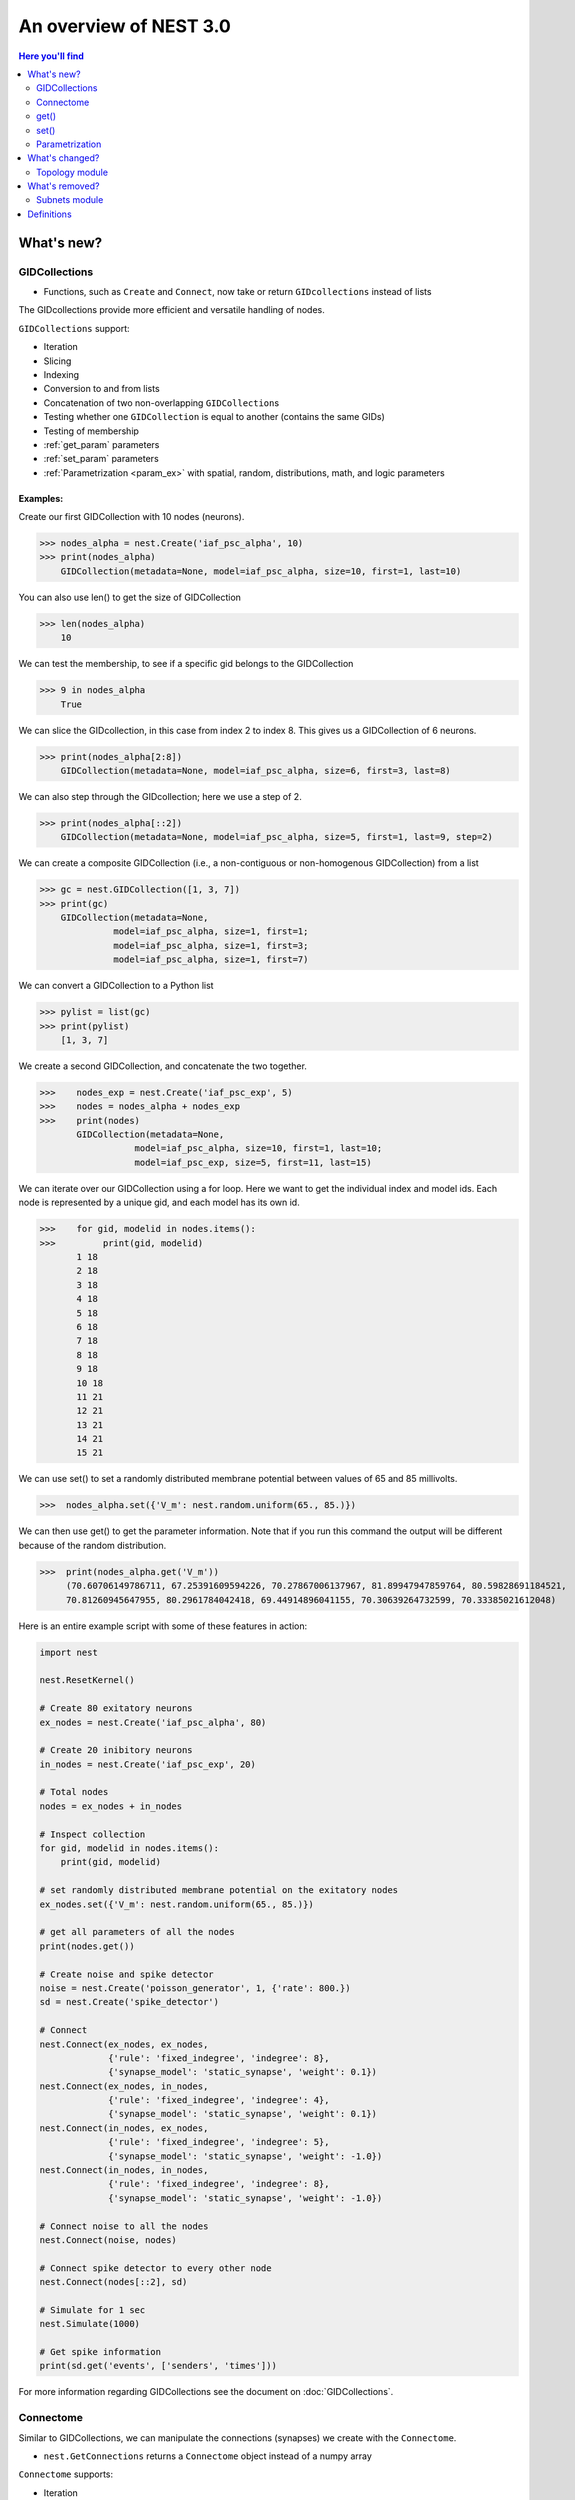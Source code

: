 An overview of NEST 3.0
=======================

.. contents:: Here you'll find
   :local:
   :depth: 2

.. seealso::

  See the :doc:`nest2_vs_3` to see a full list of functions that have changed


What's new?
------------

.. _gid:

GIDCollections
~~~~~~~~~~~~~~~~~~~~

- Functions, such as ``Create`` and ``Connect``,  now take or return ``GIDcollections`` instead of lists

The GIDcollections provide more efficient and versatile handling of nodes.

``GIDCollections`` support:

-  Iteration
-  Slicing
-  Indexing
-  Conversion to and from lists
-  Concatenation of two non-overlapping ``GIDCollection``\ s
-  Testing whether one ``GIDCollection`` is equal to another (contains the
   same GIDs)
-  Testing of membership
-  :ref:`get_param` parameters
-  :ref:`set_param` parameters
-  :ref:`Parametrization <param_ex>`  with spatial, random, distributions, math, and logic parameters


Examples:
^^^^^^^^^^

Create our first GIDCollection with 10 nodes (neurons).

>>> nodes_alpha = nest.Create('iaf_psc_alpha', 10)
>>> print(nodes_alpha)
    GIDCollection(metadata=None, model=iaf_psc_alpha, size=10, first=1, last=10)

You can also use len() to get the size of GIDCollection

>>> len(nodes_alpha)
    10

We can test the membership, to see if a specific gid belongs to the GIDCollection

>>> 9 in nodes_alpha
    True

We can slice the GIDcollection, in this case from index 2 to index 8. This gives us a GIDCollection of 6 neurons.

>>> print(nodes_alpha[2:8])
    GIDCollection(metadata=None, model=iaf_psc_alpha, size=6, first=3, last=8)

We can also step through the GIDcollection; here we use a step of 2.

>>> print(nodes_alpha[::2])
    GIDCollection(metadata=None, model=iaf_psc_alpha, size=5, first=1, last=9, step=2)

We can create a composite GIDCollection (i.e., a non-contiguous or non-homogenous GIDCollection) from a list

>>> gc = nest.GIDCollection([1, 3, 7])
>>> print(gc)
    GIDCollection(metadata=None,
              model=iaf_psc_alpha, size=1, first=1;
              model=iaf_psc_alpha, size=1, first=3;
              model=iaf_psc_alpha, size=1, first=7)

We can convert a GIDCollection to a Python list

>>> pylist = list(gc)
>>> print(pylist)
    [1, 3, 7]

We create a second GIDCollection, and concatenate the two together.

>>>    nodes_exp = nest.Create('iaf_psc_exp', 5)
>>>    nodes = nodes_alpha + nodes_exp
>>>    print(nodes)
       GIDCollection(metadata=None,
                  model=iaf_psc_alpha, size=10, first=1, last=10;
                  model=iaf_psc_exp, size=5, first=11, last=15)

We can iterate over our GIDCollection using a for loop. Here we want to get the individual index and model ids. Each node is represented
by a unique gid, and each model has its own id.


>>>    for gid, modelid in nodes.items():
>>>         print(gid, modelid)
       1 18
       2 18
       3 18
       4 18
       5 18
       6 18
       7 18
       8 18
       9 18
       10 18
       11 21
       12 21
       13 21
       14 21
       15 21

We can use set() to set a randomly distributed membrane potential between values of 65 and 85 millivolts.

>>>  nodes_alpha.set({'V_m': nest.random.uniform(65., 85.)})

We can then use get() to get the parameter information. Note that if you run
this command the output will be different because of the random distribution.

>>>  print(nodes_alpha.get('V_m'))
     (70.60706149786711, 67.25391609594226, 70.27867006137967, 81.89947947859764, 80.59828691184521,
     70.81260945647955, 80.2961784042418, 69.44914896041155, 70.30639264732599, 70.33385021612048)

Here is an entire example script with some of these features in action:

.. code:: python

   import nest

   nest.ResetKernel()

   # Create 80 exitatory neurons
   ex_nodes = nest.Create('iaf_psc_alpha', 80)

   # Create 20 inibitory neurons
   in_nodes = nest.Create('iaf_psc_exp', 20)

   # Total nodes
   nodes = ex_nodes + in_nodes

   # Inspect collection
   for gid, modelid in nodes.items():
       print(gid, modelid)

   # set randomly distributed membrane potential on the exitatory nodes
   ex_nodes.set({'V_m': nest.random.uniform(65., 85.)})

   # get all parameters of all the nodes
   print(nodes.get())

   # Create noise and spike detector
   noise = nest.Create('poisson_generator', 1, {'rate': 800.})
   sd = nest.Create('spike_detector')

   # Connect
   nest.Connect(ex_nodes, ex_nodes,
                {'rule': 'fixed_indegree', 'indegree': 8},
                {'synapse_model': 'static_synapse', 'weight': 0.1})
   nest.Connect(ex_nodes, in_nodes,
                {'rule': 'fixed_indegree', 'indegree': 4},
                {'synapse_model': 'static_synapse', 'weight': 0.1})
   nest.Connect(in_nodes, ex_nodes,
                {'rule': 'fixed_indegree', 'indegree': 5},
                {'synapse_model': 'static_synapse', 'weight': -1.0})
   nest.Connect(in_nodes, in_nodes,
                {'rule': 'fixed_indegree', 'indegree': 8},
                {'synapse_model': 'static_synapse', 'weight': -1.0})

   # Connect noise to all the nodes
   nest.Connect(noise, nodes)

   # Connect spike detector to every other node
   nest.Connect(nodes[::2], sd)

   # Simulate for 1 sec
   nest.Simulate(1000)

   # Get spike information
   print(sd.get('events', ['senders', 'times']))

For more information regarding GIDCollections see the document on :doc:`GIDCollections`.

.. _connectome:

Connectome
~~~~~~~~~~

Similar to GIDCollections, we can manipulate the connections (synapses) we create with the ``Connectome``.

-  ``nest.GetConnections`` returns a ``Connectome`` object  instead of a numpy array

``Connectome`` supports:

-  Iteration
-  Test for equality
-  ``len``
-  :ref:`get_param` parameters
-  :ref:`set_param` parameters

.. seealso::

    You can find a :doc:`full example <../examples/connectome>` in our example network page


Examples
^^^^^^^^

We can connect two GIDCollections, with a connection rule. In this case, we use 'one_to_one'.

>>> nest.Connect(nodes_alpha, nodes_alpha, 'one_to_one')
>>> conns = nest.GetConnections()
>>> print(conns)
    *--------*--------------------------------*
    | source | 1, 2, 3, 4, 5, 6, 7, 8, 9, 10, |
    *--------*--------------------------------*
    | target | 1, 2, 3, 4, 5, 6, 7, 8, 9, 10, |
    *--------*--------------------------------*

You can use the len() function to return the number of connections

.. code-block:: ipython

    nest.ResetKernel()

    positions = nest.spatial.free(nest.random.uniform(), num_dimensions=2)
    layer = nest.Create('iaf_psc_alpha', 10, positions=positions)

    nest.Connect(layer, layer)

>>>    len(nest.GetConnections())
       100

We can also set synapse specifications, such as weight and use the get() function to store the weights of the connections.

.. code-block:: ipython

    nest.ResetKernel()

    n = nest.Create('iaf_psc_alpha', 200)
    nest.Connect(n, n, syn_spec={'weight': nest.random.exponential(scale=0.4)})

    conns = nest.GetConnections()
    weights = conns.get('weight')

>>>    print(weights[:10])
       [0.21088282805971265, 0.15657555664733017, 0.6554309097531537, 0.37681366198069244, 0.7558248149006221, 0.4509586111884833, 0.0849105474425321, 1.5868739883995078, 0.04972731121045684, 0.2983155067483565]


.. code:: python

   nest.ResetKernel()

   # Create nodes and connect
   nodes = nest.Create('iaf_psc_alpha', 10)

   nest.Connect(nodes, nodes, 'one_to_one')

   # Get Connectome and set weight distribution
   conns = nest.GetConnections()
   conns.set('weight', [1., 2., 3., 4., 5., 6., 7., 8., 9. ,10.])

   # Simulate
   nest.Simulate(100.)

   # Get sources and weights
   print(conns.get(['source', 'weight']))


.. _get_param:

get()
~~~~~~

``get`` Returns all parameters in the collection in a dictionary
with lists.

Get the parameters of the first 3 nodes

>>>    nodes_exp = nest.Create('iaf_psc_exp', 5)
>>>    nodes_exp[:3].get()
       {'archiver_length': (0, 0, 0),
        'beta_Ca': (0.001, 0.001, 0.001),
        'C_m': (250.0, 250.0, 250.0),
        'Ca': (0.0, 0.0, 0.0),
        'delta': (0.0, 0.0, 0.0),
        'E_L': (-70.0, -70.0, -70.0),
        'element_type': ('neuron', 'neuron', 'neuron'),
        'frozen': (False, False, False),
        'global_id': (11, 12, 13),
        'I_e': (0.0, 0.0, 0.0),
        'local': (True, True, True),
        'model': ('iaf_psc_exp', 'iaf_psc_exp', 'iaf_psc_exp'),
        'node_uses_wfr': (False, False, False),
        'post_trace': (0.0, 0.0, 0.0),
        'recordables': (('I_syn_ex',
          'I_syn_in',
          'V_m',
          'weighted_spikes_ex',
          'weighted_spikes_in'),
         ('I_syn_ex', 'I_syn_in', 'V_m', 'weighted_spikes_ex', 'weighted_spikes_in'),
         ('I_syn_ex', 'I_syn_in', 'V_m', 'weighted_spikes_ex', 'weighted_spikes_in')),
        'rho': (0.01, 0.01, 0.01),
        'supports_precise_spikes': (False, False, False),
        'synaptic_elements': ({}, {}, {}),
        't_ref': (2.0, 2.0, 2.0),
        't_spike': (-1.0, -1.0, -1.0),
        'tau_Ca': (10000.0, 10000.0, 10000.0),
        'tau_m': (10.0, 10.0, 10.0),
        'tau_minus': (20.0, 20.0, 20.0),
        'tau_minus_triplet': (110.0, 110.0, 110.0),
        'tau_syn_ex': (2.0, 2.0, 2.0),
        'tau_syn_in': (2.0, 2.0, 2.0),
        'thread': (0, 0, 0),
        'thread_local_id': (-1, -1, -1),
        'V_m': (-70.0, -70.0, -70.0),
        'V_reset': (-70.0, -70.0, -70.0),
        'V_th': (-55.0, -55.0, -55.0),
        'vp': (0, 0, 0)}


* ``nodes.get([parameter_name_1, parameter_name_2, ... , parameter_name_n])``

Get the parameters `V_m` and `V_reset` of all nodes

>>>    nodes = nest.Create('iaf_psc_alpha', 10, {'V_m': -55.})
>>>    nodes.get(['V_m', 'V_reset'])
       {'V_m': (-55.0, -55.0, -55.0, -55.0, -55.0, -55.0, -55.0, -55.0, -55.0, -55.0),
        'V_reset': (-65.0,
         -64.0,
         -63.0,
         -62.0,
         -61.0,
         -60.0,
         -59.0,
         -58.0,
         -57.0,
         -56.0)}



You can also specify the output format (pandas, JSON currently
implemented):

* ``nodes.get(output)``
* ``nodes.get(parameter_name, output)``
* ``nodes.get([parameter_name_1, parameter_name_2, ... , parameter_name_n], output)``
* ``nodes.get(parameter_name, property_name, output)``
* ``nodes.get(parameter_name, [property_name_1, ... , property_name_n], output)``

.. _set_param:

set()
~~~~~~

* ``nodes.set(parameter_name, parameter_value)``
* ``nodes.set(parameter_name, [parameter_val_1, parameter_val_2, ... , parameter_val_n])``
* ``nodes.set(parameter_dict)``
* ``nodes.set([parameter_dict_1, parameter_dict_2, ... , parameter_dict_n])``

We can set the the values of a parameter by iterating over each node

Examples
^^^^^^^^

>>>    nodes.set({'V_reset': [-65.0 + n for n in range(10)]})
>>>    nodes.get(['V_m', 'V_reset'])
       {'V_m': (-55.0, -55.0, -55.0, -55.0, -55.0, -55.0, -55.0, -55.0, -55.0, -55.0),
        'V_reset': (-65.0,
         -64.0,
         -63.0,
         -62.0,
         -61.0,
         -60.0,
         -59.0,
         -58.0,
         -57.0,
         -56.0)}

.. _param_ex:

Parametrization
~~~~~~~~~~~~~~~~~

We have expanded the functionality of parameters, using a simpler and more intuitive syntax.

.. _random_ex:

Random
^^^^^^^

-  ``nest.random.exponential``
-  ``nest.random.lognormal``
-  ``nest.random.normal``
-  ``nest.random.uniform``

.. code-block:: ipython

    nest.ResetKernel()

    n = nest.Create('iaf_psc_alpha', 10000, {'V_m': nest.random.normal(loc=-60., scale=10.)})

    gids = n.get('global_id')
    v_m = n.get('V_m')
    fig, ax = plt.subplots(figsize=(12, 6),
                           gridspec_kw={'width_ratios':
                                        [3, 1]},
                           ncols=2,
                           sharey=True)
    ax[0].plot(gids, v_m, '.', alpha=0.5, ms=3.5)
    ax[0].set_xlabel('GID');
    ax[1].hist(v_m, bins=40, orientation='horizontal');
    ax[1].set_xlabel('num. nodes');
    ax[0].set_ylabel('V_m');



.. image:: NEST3_13_0.png



.. code-block:: ipython

    nest.ResetKernel()

    n = nest.Create('iaf_psc_alpha', 10000, {'V_m': -60 + 2*nest.random.exponential() + nest.random.normal()})

    gids = n.get('global_id')
    v_m = n.get('V_m')
    fig, ax = plt.subplots(figsize=(12, 6),
                           gridspec_kw={'width_ratios': [3, 1]},
                           ncols=2,
                           sharey=True)
    ax[0].plot(gids, v_m, '.', alpha=0.5, ms=3.5)
    ax[0].set_xlabel('GID');
    ax[1].hist(v_m, bins=40, orientation='horizontal');
    ax[1].set_xlabel('num. nodes');
    ax[0].set_ylabel('V_m');



.. image:: NEST3_14_0.png


.. _spatial_ex:

Spatial
^^^^^^^^

Spatial parameters allow you to organize networks in two or three dimensions

-  ``nest.spatial.dimension_distance.x``
-  ``nest.spatial.dimension_distance.y``
-  ``nest.spatial.dimension_distance.x``
-  ``nest.spatial.distance``
-  ``nest.grid``
-  ``nest.free``
-  ``nest.pos.x``, ``nest.pos.y``, ``nest.pos.z``
-  ``nest.source_pos.x``, ``nest.source_pos.y``, ``nest.source_pos.z``
-  ``nest.target_pos.x``, ``nest.target_pos.y``, ``nest.target_pos.z``

.. code-block:: ipython

    grid_layer = nest.Create('iaf_psc_alpha', positions=nest.spatial.grid(rows=10, columns=8))
    nest.PlotLayer(grid_layer);


.. image:: NEST3_23_0.png


.. code-block:: ipython

    free_layer = nest.Create('iaf_psc_alpha', 100, positions=nest.spatial.free(nest.random.uniform(min=0., max=10.), num_dimensions=2))
    nest.PlotLayer(free_layer);


.. image:: NEST3_24_0.png


.. code-block:: ipython

    nest.ResetKernel()

    positions = nest.spatial.free([[x, 0.5*x] for x in np.linspace(0, 1.0, 10000)])
    layer = nest.Create('iaf_psc_alpha', positions=positions)

    parameter = -60 + nest.spatial.pos.x + (0.4 * nest.spatial.pos.x * nest.random.normal())
    layer.set({'V_m': parameter})

    node_pos = np.array(nest.GetPosition(layer))
    node_pos[:,1]
    v_m = layer.get('V_m');

    fig, ax = plt.subplots(figsize=(12, 6))
    ax.plot(node_pos[:,0], v_m, '.', ms=3.5)
    ax.set_xlabel('Node position on x-axis')
    ax.set_ylabel('V_m');



.. image:: NEST3_25_0.png

.. _math_ex:

Math
^^^^^^

-  ``nest.math.exp``
-  ``nest.math.cos``
-  ``nest.math.sin``

.. code-block:: ipython

    nest.ResetKernel()

    positions = nest.spatial.free([[x, 0.5*x] for x in np.linspace(0, 1.0, 100)])
    layer = nest.Create('iaf_psc_alpha', positions=positions)

    parameter = -60 + nest.math.exp(nest.spatial.pos.x**4)
    # Also available:
    #   - nest.math.sin()
    #   - nest.math.cos()

    layer.set({'V_m': parameter})

    node_pos = np.array(nest.GetPosition(layer))
    node_pos[:,1]
    v_m = layer.get('V_m');

    fig, ax = plt.subplots(figsize=(12, 6))
    ax.plot(node_pos[:,0], v_m, '.', ms=6.5)
    ax.set_xlabel('Node position on x-axis')
    ax.set_ylabel('V_m');



.. image:: NEST3_27_0.png

.. _logic_ex:

Logic
^^^^^^

-  ``nest.logic.conditional``

.. code-block:: ipython

    nest.ResetKernel()

    positions = nest.spatial.free([[x, 0.5*x] for x in np.linspace(0, 1.0, 50)])
    layer = nest.Create('iaf_psc_alpha', positions=positions)

    layer.set({'V_m': nest.logic.conditional(nest.spatial.pos.x < 0.5,
                                             -55 + 10*nest.spatial.pos.x,
                                             -55)})

    node_pos = np.array(nest.GetPosition(layer))
    node_pos[:,1]
    v_m = layer.get('V_m');

    fig, ax = plt.subplots(figsize=(12, 6))
    ax.plot(node_pos[:,0], v_m, 'o')
    ax.set_xlabel('Node position on x-axis')
    ax.set_ylabel('V_m');



.. image:: NEST3_26_0.png

.. _distr_ex:

Distributions
^^^^^^^^^^^^^

-  ``nest.distributions.exponential``
-  ``nest.distributions.gaussian``
-  ``nest.distributions.gaussian2D``
-  ``nest.distributions.gamma``

.. code-block:: ipython

    nest.ResetKernel()

    N = 21
    middle_node = N//2

    positions = nest.spatial.free([[x, 0.] for x in np.linspace(0, 1.0, N)])
    layer = nest.Create('iaf_psc_alpha', positions=positions)

    parameter = nest.distributions.exponential(nest.spatial.distance, a=1.0, tau=0.15)

    # Iterate connection to get statistical connection data
    for _ in range(2000):
        nest.Connect(layer[middle_node], layer,
                     conn_spec={'rule': 'pairwise_bernoulli',
                                'p': parameter})

    targets = nest.GetConnections().get('target')

    fig, ax = plt.subplots(figsize=(12, 6))
    bars = ax.hist(targets, bins=N, edgecolor='black', linewidth=1.2)

    plt.xticks(bars[1] + 0.5,np.arange(1, N+1))
    ax.set_title('Connections from node with GID {}'.format(layer[middle_node].get('global_id')))
    ax.set_xlabel('Target GID')
    ax.set_ylabel('Num. connections');



.. image:: NEST3_34_0.png

What's changed?
----------------

.. _topo_changes:

Topology module
~~~~~~~~~~~~~~~~

-  All topology functions are now part of ``nest`` and not
   ``nest.topology``
-  You can use the ``Create`` and ``Connect`` functions for structured?? networks, same as you would for a "regular"
   network
-  ``nest.GetPosition`` -> now takes a GIDCollection instead of a list of GIDs
-  ``nest.FindCenterElement`` -> now returns ``int`` instead of
   ``tuple``

.. note::

   See the reference section :ref:`topo_ref` in our conversion guide for all changes made to functions

Examples
^^^^^^^^

>>>    grid_layer = nest.Create('iaf_psc_alpha', positions=nest.spatial.grid(rows=2, columns=2, center=[1., 1.]))
>>>    free_layer = nest.Create('iaf_psc_alpha', 4, positions=nest.spatial.free([[1., 1.], [2., 2.], [3., 3.], [4., 4.]]))
>>>    print(grid_layer)
       GIDCollection(metadata=spatial, model=iaf_psc_alpha, size=4, first=1, last=4)


>>>    grid_layer.spatial
       {'network_size': 4,
        'center': (1.0, 1.0),
        'columns': 2,
        'edge_wrap': False,
        'extent': (1.0, 1.0),
        'rows': 2}

>>>   free_layer.spatial
      {'network_size': 4,
       'center': (2.5, 2.5),
       'edge_wrap': False,
       'extent': (3.2, 3.2),
       'positions': ((1.0, 1.0), (2.0, 2.0), (3.0, 3.0), (4.0, 4.0))}


.. code-block:: ipython

    nest.ResetKernel()

    positions = nest.spatial.free(nest.random.uniform(), num_dimensions=2)
    layer = nest.Create('iaf_psc_alpha', 10, positions=positions)

    nest.Connect(layer, layer, conn_spec={'rule': 'fixed_indegree', 'indegree': 2})

>>>    print('Num. connections:', len(nest.GetConnections()))
       Num. connections: 20

.. code-block:: ipython

    free_layer = nest.Create('iaf_psc_alpha', 100, positions=nest.spatial.free(nest.random.uniform(min=0., max=10.), num_dimensions=2))
    nest.PlotLayer(free_layer);



.. image:: NEST3_24_0.png


.. _conn_changes:

Connection rules
^^^^^^^^^^^^^^^^^

Previously, topology had its own naming conventions for connection rules. Now that topology is integrated into ``nest``, we use the same
terms for both "regular" networks and  spatially organized networks

====================================== =================================================
NEST 2.x                                NEST 3.0
====================================== =================================================
convergent                             pairwise_bernoulli *and* use_on_source=True
convergent *and* num_connections       fixed_indegree
divergent                              pairwise_bernoulli
divergent *and* num_connections        fixed_outdegree
====================================== =================================================

.. code-block:: ipython

    nest.ResetKernel()

    positions = nest.spatial.free(nest.random.uniform(), num_dimensions=2)
    layer = nest.Create('iaf_psc_alpha', 10, positions=positions)

    nest.Connect(layer, layer, conn_spec={'rule': 'fixed_indegree', 'indegree': 2})

>>>    print('Num. connections:', len(nest.GetConnections()))
       Num. connections: 20



What's removed?
----------------

Subnets module
~~~~~~~~~~~~~~~~~~

The subnets module is now removed in favor of GIDCollections.

.. seealso::

  See :doc:`nest2_vs_3` to see a full list of functions that have changed



Add to dictionary?

Definitions
------------

.. glossary::

 nodes.get
     Returns all parameters in the collection in a dictionary with lists.

 nodes.get(parameter_name)
     Returns the parameter given by ``parameter_name`` as list or int/float.

 nodes.get([parameter_name_1, parameter_name_2, ... , parameter_name_n])
     Returns the parameters in the collection given by the parameter names as a dictionary with lists.

 nodes.get(parameter_name, property_name)
     Hierarchical addressing.
     Returns the parameter of ``parameter_name`` given by ``property_name``
     as list or int/float.

 nodes.get(parameter_name, [property_name_1, ... , property_name_n])
     Hierarchical addressing. Returns the parameters of ``parameter_name``
     given by property names as a dictionary with list.


